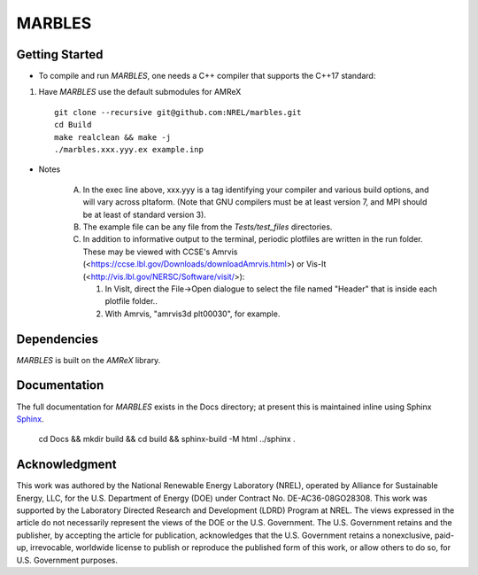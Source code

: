 MARBLES
-------

|Documentation Badge| |License Badge| |AMReX Badge| |C++ Badge|

.. |AMReX Badge| image:: https://img.shields.io/static/v1?label=%22powered%20by%22&message=%22AMReX%22&color=%22blue%22
   :target: https://amrex-codes.github.io/amrex/

.. |C++ Badge| image:: https://img.shields.io/badge/language-C%2B%2B17-blue
   :target: https://isocpp.org/

.. |License Badge| image:: https://img.shields.io/badge/License-Apache%20v2.0-blue.svg
   :target: https://www.apache.org/licenses/LICENSE-2.0

.. |Documentation Badge| image:: https://img.shields.io/badge/Docs-github.io-blue.svg
   :target: https://marbles.github.io


Getting Started
~~~~~~~~~~~~~~~

* To compile and run `MARBLES`, one needs a C++ compiler that supports the C++17 standard:

1. Have `MARBLES` use the default submodules for AMReX ::

    git clone --recursive git@github.com:NREL/marbles.git
    cd Build
    make realclean && make -j
    ./marbles.xxx.yyy.ex example.inp

* Notes

   A. In the exec line above, xxx.yyy is a tag identifying your compiler and various build options, and will vary across pltaform.  (Note that GNU compilers must be at least version 7, and MPI should be at least of standard version 3).
   B. The example file can be any file from the `Tests/test_files` directories.
   C. In addition to informative output to the terminal, periodic plotfiles are written in the run folder.  These may be viewed with CCSE's Amrvis (<https://ccse.lbl.gov/Downloads/downloadAmrvis.html>) or Vis-It (<http://vis.lbl.gov/NERSC/Software/visit/>):

      1. In VisIt, direct the File->Open dialogue to select the file named "Header" that is inside each plotfile folder..
      2. With Amrvis, "amrvis3d plt00030", for example.


Dependencies
~~~~~~~~~~~~

`MARBLES` is built on the `AMReX` library.


Documentation
~~~~~~~~~~~~~

The full documentation for `MARBLES` exists in the Docs directory; at present this is maintained inline using Sphinx  `Sphinx <http://www.sphinx-doc.org>`_.

    cd Docs && mkdir build && cd build && sphinx-build -M html ../sphinx .


Acknowledgment
~~~~~~~~~~~~~~

This work was authored by the National Renewable Energy Laboratory (NREL), operated by Alliance for Sustainable Energy, LLC, for the U.S. Department of Energy (DOE) under Contract No. DE-AC36-08GO28308. This work was supported by the Laboratory Directed Research and Development (LDRD) Program at NREL. The views expressed in the article do not necessarily represent the views of the DOE or the U.S. Government. The U.S. Government retains and the publisher, by accepting the article for publication, acknowledges that the U.S. Government retains a nonexclusive, paid-up, irrevocable, worldwide license to publish or reproduce the published form of this work, or allow others to do so, for U.S. Government purposes.
